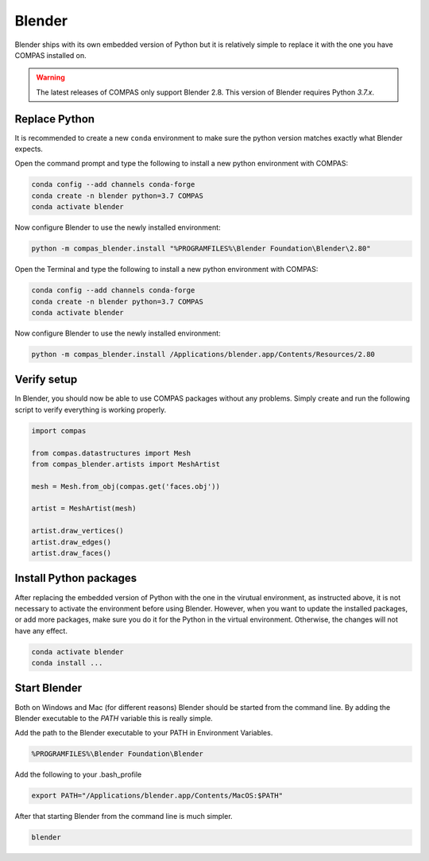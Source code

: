 ********************************************************************************
Blender
********************************************************************************

Blender ships with its own embedded version of Python but it is relatively
simple to replace it with the one you have COMPAS installed on.

.. warning::

    The latest releases of COMPAS only support Blender 2.8. This version of Blender
    requires Python `3.7.x`.


Replace Python
==============

It is recommended to create a new ``conda`` environment to make sure the python
version matches exactly what Blender expects.

.. raw:: html

    <div class="card">
        <div class="card-header">
            <ul class="nav nav-tabs card-header-tabs">
                <li class="nav-item">
                    <a class="nav-link active" data-toggle="tab" href="#replace_python_windows">Windows</a>
                </li>
                <li class="nav-item">
                    <a class="nav-link" data-toggle="tab" href="#replace_python_osx">OSX</a>
                </li>
            </ul>
        </div>
        <div class="card-body">
            <div class="tab-content">

.. raw:: html

    <div class="tab-pane active" id="replace_python_windows">

Open the command prompt and type the following to install a new python
environment with COMPAS:

.. code-block:: bash

    conda config --add channels conda-forge
    conda create -n blender python=3.7 COMPAS
    conda activate blender

Now configure Blender to use the newly installed environment:

.. code-block:: bash

    python -m compas_blender.install "%PROGRAMFILES%\Blender Foundation\Blender\2.80"

.. raw:: html

    </div>
    <div class="tab-pane" id="replace_python_osx">

Open the Terminal and type the following to install a new python
environment with COMPAS:

.. code-block:: bash

    conda config --add channels conda-forge
    conda create -n blender python=3.7 COMPAS
    conda activate blender

Now configure Blender to use the newly installed environment:

.. code-block:: bash

    python -m compas_blender.install /Applications/blender.app/Contents/Resources/2.80

.. raw:: html

    </div>

.. raw:: html

    </div>
    </div>
    </div>


Verify setup
============

In Blender, you should now be able to use COMPAS packages without any problems.
Simply create and run the following script to verify everything is working properly.

.. code-block:: python

    import compas

    from compas.datastructures import Mesh
    from compas_blender.artists import MeshArtist

    mesh = Mesh.from_obj(compas.get('faces.obj'))

    artist = MeshArtist(mesh)

    artist.draw_vertices()
    artist.draw_edges()
    artist.draw_faces()


.. figure:: /_images/blender_verify.png
     :figclass: figure
     :class: figure-img img-fluid


Install Python packages
=======================

After replacing the embedded version of Python with the one in the virutual
environment, as instructed above, it is not necessary to activate the environment
before using Blender. However, when you want to update the installed packages,
or add more packages, make sure you do it for the Python in the virtual environment.
Otherwise, the changes will not have any effect.

.. code-block:: bash

    conda activate blender
    conda install ...


Start Blender
=============

Both on Windows and Mac (for different reasons) Blender should be started from the command line.
By adding the Blender executable to the `PATH` variable this is really simple.

.. raw:: html

    <div class="card">
        <div class="card-header">
            <ul class="nav nav-tabs card-header-tabs">
                <li class="nav-item">
                    <a class="nav-link active" data-toggle="tab" href="#blender_start_windows">Windows</a>
                </li>
                <li class="nav-item">
                    <a class="nav-link" data-toggle="tab" href="#blender_start_osx">OSX</a>
                </li>
            </ul>
        </div>
        <div class="card-body">
            <div class="tab-content">

.. raw:: html

    <div class="tab-pane active" id="blender_start_windows">

Add the path to the Blender executable to your PATH in Environment Variables.

.. code-block::

    %PROGRAMFILES%\Blender Foundation\Blender

.. raw:: html

    </div>
    <div class="tab-pane" id="blender_start_osx">

Add the following to your .bash_profile

.. code-block:: bash

    export PATH="/Applications/blender.app/Contents/MacOS:$PATH"

.. raw:: html

    </div>

.. raw:: html

    </div>
    </div>
    </div>

After that starting Blender from the command line is much simpler.

.. code-block:: bash

    blender
